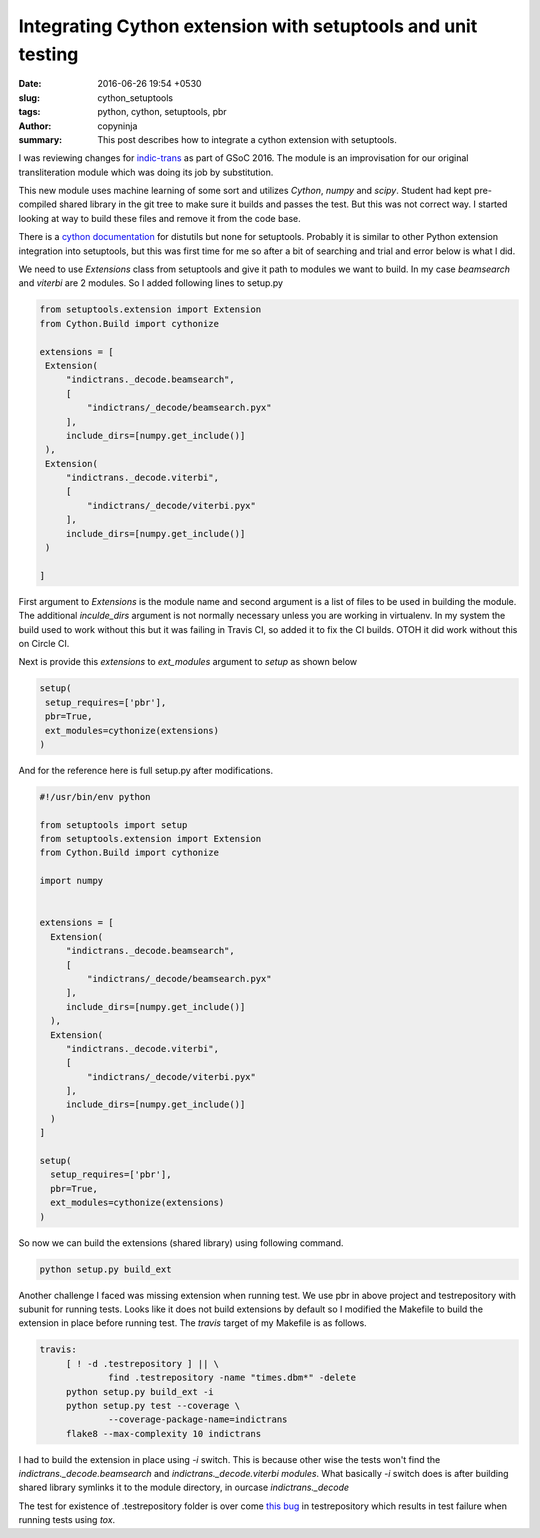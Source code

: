 Integrating Cython extension with setuptools and unit testing
#############################################################

:date: 2016-06-26 19:54 +0530
:slug: cython_setuptools
:tags: python, cython, setuptools, pbr
:author: copyninja
:summary: This post describes how to integrate a cython extension with
	  setuptools.


I was reviewing changes for `indic-trans
<https://github.com/libindic/indic-trans>`_ as part of GSoC 2016. The
module is an improvisation for our original transliteration module
which was doing its job by substitution.

This new module uses machine learning of some sort and utilizes
*Cython*, *numpy* and *scipy*. Student had kept pre-compiled shared
library in the git tree to make sure it builds and passes the
test. But this was not correct way. I started looking at way to build
these files and remove it from the code base.

There is a `cython documentation
<http://docs.cython.org/src/quickstart/build.html>`_ for distutils but
none for setuptools. Probably it is similar to other Python extension
integration into setuptools, but this was first time for me so after a
bit of searching and trial and error below is what I did.

We need to use `Extensions` class from setuptools and give it path to
modules we want to build. In my case `beamsearch` and `viterbi` are 2
modules. So I added following lines to setup.py

.. code-block:: python

   from setuptools.extension import Extension
   from Cython.Build import cythonize

   extensions = [
    Extension(
        "indictrans._decode.beamsearch",
        [
            "indictrans/_decode/beamsearch.pyx"
        ],
        include_dirs=[numpy.get_include()]
    ),
    Extension(
        "indictrans._decode.viterbi",
        [
            "indictrans/_decode/viterbi.pyx"
        ],
        include_dirs=[numpy.get_include()]
    )

   ]

First argument to `Extensions` is the module name and second argument
is a list of files to be used in building the module. The additional
`inculde_dirs` argument is not normally necessary unless you are
working in virtualenv. In my system the build used to work without
this but it was failing in Travis CI, so added it to fix the CI
builds. OTOH it did work without this on Circle CI.

Next is provide this `extensions` to `ext_modules` argument to `setup`
as shown below

.. code-block:: python

   setup(
    setup_requires=['pbr'],
    pbr=True,
    ext_modules=cythonize(extensions)
   )

And for the reference here is full setup.py after modifications.

.. code-block:: python

   #!/usr/bin/env python

   from setuptools import setup
   from setuptools.extension import Extension
   from Cython.Build import cythonize

   import numpy


   extensions = [
     Extension(
        "indictrans._decode.beamsearch",
        [
            "indictrans/_decode/beamsearch.pyx"
        ],
        include_dirs=[numpy.get_include()]
     ),
     Extension(
        "indictrans._decode.viterbi",
        [
            "indictrans/_decode/viterbi.pyx"
        ],
        include_dirs=[numpy.get_include()]
     )
   ]

   setup(
     setup_requires=['pbr'],
     pbr=True,
     ext_modules=cythonize(extensions)
   )

So now we can build the extensions (shared library) using following
command.

.. code-block:: shell

   python setup.py build_ext

Another challenge I faced was missing extension when running test. We
use pbr in above project and testrepository with subunit for running
tests. Looks like it does not build extensions by default so I
modified the Makefile to build the extension in place before running
test. The `travis` target of my Makefile is as follows.

.. code-block:: make

   travis:
	[ ! -d .testrepository ] || \
		find .testrepository -name "times.dbm*" -delete
	python setup.py build_ext -i
	python setup.py test --coverage \
		--coverage-package-name=indictrans
	flake8 --max-complexity 10 indictrans

I had to build the extension in place using `-i` switch. This is
because other wise the tests won't find the
`indictrans._decode.beamsearch` and `indictrans._decode.viterbi
modules`. What basically `-i` switch does is after building shared
library symlinks it to the module directory, in ourcase
`indictrans._decode`

The test for existence of .testrepository folder is over come `this
bug  <https://bugs.launchpad.net/testrepository/+bug/1229445>`_ in
testrepository which results in test failure when running tests using
`tox`.
